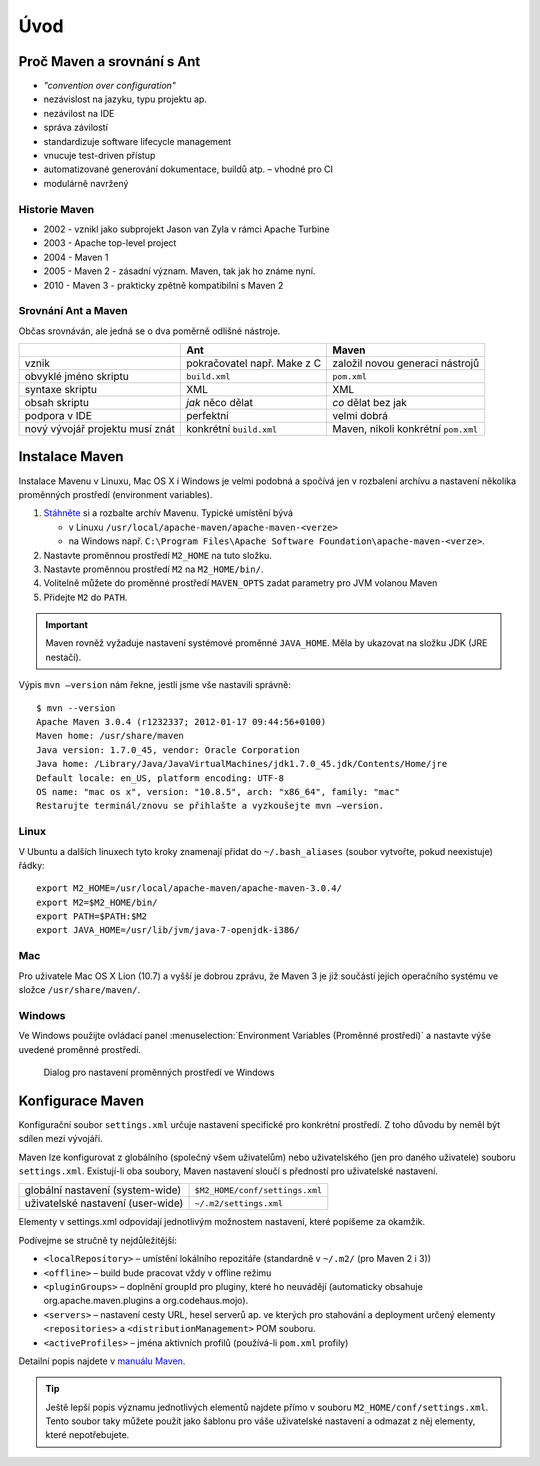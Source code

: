 Úvod
####

Proč Maven a srovnání s Ant
***************************

* *"convention over configuration"*
* nezávislost na jazyku, typu projektu ap.
* nezávilost na IDE
* správa závilostí
* standardizuje software lifecycle management
* vnucuje test-driven přístup
* automatizované generování dokumentace, buildů atp. – vhodné pro CI
* modulárně navržený

Historie Maven
==============

* 2002 - vznikl jako subprojekt Jason van Zyla v rámci Apache Turbine
* 2003 - Apache top-level project
* 2004 - Maven 1
* 2005 - Maven 2 - zásadní význam. Maven, tak jak ho známe nyní.
* 2010 - Maven 3 - prakticky zpětně kompatibilní s Maven 2

Srovnání Ant a Maven
====================

Občas srovnáván, ale jedná se o dva poměrně odlišné nástroje.

+---------------------------------+-----------------------------+-------------------------------------+
|                                 |             Ant             |                Maven                |
+=================================+=============================+=====================================+
| vznik                           | pokračovatel např. Make z C | založil novou generaci nástrojů     |
+---------------------------------+-----------------------------+-------------------------------------+
| obvyklé jméno skriptu           | ``build.xml``               | ``pom.xml``                         |
+---------------------------------+-----------------------------+-------------------------------------+
| syntaxe skriptu                 | XML                         | XML                                 |
+---------------------------------+-----------------------------+-------------------------------------+
| obsah skriptu                   | *jak* něco dělat            | *co* dělat bez jak                  |
+---------------------------------+-----------------------------+-------------------------------------+
| podpora v IDE                   | perfektní                   | velmi dobrá                         |
+---------------------------------+-----------------------------+-------------------------------------+
| nový vývojář projektu musí znát | konkrétní ``build.xml``     | Maven, nikoli konkrétní ``pom.xml`` |
+---------------------------------+-----------------------------+-------------------------------------+


Instalace Maven
***************

Instalace Mavenu v Linuxu, Mac OS X i Windows je velmi podobná a spočívá jen v rozbalení archívu a
nastavení několika proměnných prostředí (environment variables).

1. `Stáhněte <http://maven.apache.org/download.cgi>`_ si a rozbalte archív Mavenu. Typické umístění
   bývá

   * v Linuxu ``/usr/local/apache-maven/apache-maven-<verze>``
   * na Windows např. ``C:\Program Files\Apache Software Foundation\apache-maven-<verze>``.

2. Nastavte proměnnou prostředí ``M2_HOME`` na tuto složku.
3. Nastavte proměnnou prostředí ``M2`` na ``M2_HOME/bin/``.
4. Volitelně můžete do proměnné prostředí ``MAVEN_OPTS`` zadat parametry pro JVM volanou Maven
5. Přidejte ``M2`` do ``PATH``.

.. important:: Maven rovněž vyžaduje nastavení systémové proměnné ``JAVA_HOME``. Měla by ukazovat na
   složku JDK (JRE nestačí).

Výpis ``mvn –version`` nám řekne, jestli jsme vše nastavili správně::

  $ mvn --version
  Apache Maven 3.0.4 (r1232337; 2012-01-17 09:44:56+0100)
  Maven home: /usr/share/maven
  Java version: 1.7.0_45, vendor: Oracle Corporation
  Java home: /Library/Java/JavaVirtualMachines/jdk1.7.0_45.jdk/Contents/Home/jre
  Default locale: en_US, platform encoding: UTF-8
  OS name: "mac os x", version: "10.8.5", arch: "x86_64", family: "mac"
  Restarujte terminál/znovu se přihlašte a vyzkoušejte mvn –version.

Linux
=====

V Ubuntu a dalších linuxech tyto kroky znamenají přidat do ``~/.bash_aliases`` (soubor vytvořte,
pokud neexistuje) řádky::

  export M2_HOME=/usr/local/apache-maven/apache-maven-3.0.4/
  export M2=$M2_HOME/bin/
  export PATH=$PATH:$M2
  export JAVA_HOME=/usr/lib/jvm/java-7-openjdk-i386/

Mac
===

Pro uživatele Mac OS X Lion (10.7) a vyšší je dobrou zprávu, že Maven 3 je již součástí jejich
operačního systému ve složce ``/usr/share/maven/``.

Windows
=======

Ve Windows použijte ovládací panel :menuselection:`Environment Variables (Proměnné prostředí)` a nastavte
výše uvedené proměnné prostředí.

.. figure:: img/windows-environment-variables.png
   
   Dialog pro nastavení proměnných prostředí ve Windows

Konfigurace Maven
*****************

Konfigurační soubor ``settings.xml`` určuje nastavení specifické pro konkrétní prostředí. Z toho
důvodu by neměl být sdílen mezi vývojáři.

Maven lze konfigurovat z globálního (společný všem uživatelům) nebo uživatelského (jen pro daného
uživatele) souboru ``settings.xml``. Existují-li oba soubory, Maven nastavení sloučí s předností pro
uživatelské nastavení.

+-----------------------------------+--------------------------------+
| globální nastavení (system-wide)  | ``$M2_HOME/conf/settings.xml`` |
+-----------------------------------+--------------------------------+
| uživatelské nastavení (user-wide) | ``~/.m2/settings.xml``         |
+-----------------------------------+--------------------------------+

Elementy v settings.xml odpovídají jednotlivým možnostem nastavení, které popíšeme za okamžik.

.. code-block:: xml
   :caption: Ukázka ``settings.xml`` (zkráceno)
   
   <settings xmlns="http://maven.apache.org/SETTINGS/1.0.0"
     xmlns:xsi="http://www.w3.org/2001/XMLSchema-instance"
     xsi:schemaLocation="http://maven.apache.org/SETTINGS/1.0.0
                         http://maven.apache.org/xsd/settings-1.0.0.xsd">
     <localRepository>...</localRepository>
     <interactiveMode>...</interactiveMode>
     <usePluginRegistry>...</usePluginRegistry>
     <offline>...</offline>
     <pluginGroups>...</pluginGroups>
     <servers>...</servers>
     <mirrors>...</mirrors>
     <proxies>...</proxies>
     <profiles>...</profiles>
     <activeProfiles>...</activeProfiles>
   </settings>

Podívejme se stručně ty nejdůležitější:

* ``<localRepository>`` – umístění lokálního repozitáře (standardně v ``~/.m2/`` (pro Maven 2 i 3))
* ``<offline>`` – build bude pracovat vždy v offline režimu
* ``<pluginGroups>`` – doplnění groupId pro pluginy, které ho neuvádějí (automaticky obsahuje
  org.apache.maven.plugins a org.codehaus.mojo).
* ``<servers>`` – nastavení cesty URL, hesel serverů ap. ve kterých pro stahování a deployment
  určený elementy ``<repositories>`` a ``<distributionManagement>`` POM souboru.
* ``<activeProfiles>`` – jména aktivních profilů (používá-li ``pom.xml`` profily)

Detailní popis najdete v `manuálu Maven <http://maven.apache.org/settings.html>`_.

.. tip:: Ještě lepší popis významu jednotlivých elementů najdete přímo v souboru
   ``M2_HOME/conf/settings.xml``. Tento soubor taky můžete použít jako šablonu pro váše uživatelské
   nastavení a odmazat z něj elementy, které nepotřebujete.